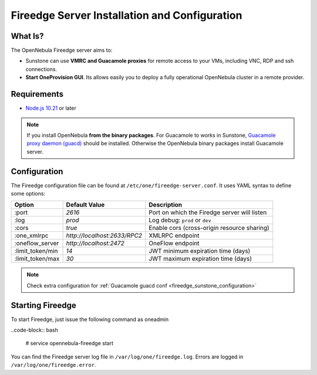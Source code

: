 .. _fireedge_install:

================================================================================
Fireedge Server Installation and Configuration
================================================================================

What Is?
========

The OpenNebula Fireedge server aims to:

- Sunstone can use **VMRC and Guacamole proxies** for remote access to your VMs, including
  VNC, RDP and ssh connections.

- **Start OneProvision GUI**. Its allows easily you to deploy a fully operational OpenNebula
  cluster in a remote provider.

Requirements
============

- `Node.js 10.21 <https://nodejs.org/en/>`_ or later

.. note:: If you install OpenNebula **from the binary packages**. For Guacamole to works in Sunstone,
  `Guacamole proxy daemon (guacd) <https://guacamole.apache.org/doc/gug/installing-guacamole.html>`_
  should be installed. Otherwise the OpenNebula binary packages install Guacamole server.

.. _fireedge_install_configuration:

Configuration
==============

The Fireedge configuration file can be found at ``/etc/one/fireedge-server.conf``. It uses YAML
syntax to define some options:

+---------------------------+--------------------------------+---------------------------------------------------------------+
|          Option           | Default Value                  | Description                                                   |
+===========================+================================+===============================================================+
| :port                     | `2616`                         | Port on which the Firedge server will listen                  |
+---------------------------+--------------------------------+---------------------------------------------------------------+
| :log                      | `prod`                         | Log debug: ``prod`` or ``dev``                                |
+---------------------------+--------------------------------+---------------------------------------------------------------+
| :cors                     | `true`                         | Enable cors (cross-origin resource sharing)                   |
+---------------------------+--------------------------------+---------------------------------------------------------------+
| :one_xmlrpc               | `http://localhost:2633/RPC2`   | XMLRPC endpoint                                               |
+---------------------------+--------------------------------+---------------------------------------------------------------+
| :oneflow_server           | `http://localhost:2472`        | OneFlow endpoint                                              |
+---------------------------+--------------------------------+---------------------------------------------------------------+
| :limit_token/min          | `14`                           | JWT minimum expiration time (days)                            |
+---------------------------+--------------------------------+---------------------------------------------------------------+
| :limit_token/max          | `30`                           | JWT maximum expiration time (days)                            |
+---------------------------+--------------------------------+---------------------------------------------------------------+

.. note::
  Check extra configuration for :ref:`Guacamole guacd conf <fireedge_sunstone_configuration>`

.. todo:: provision conf => :ref:`fireedge cpi <fireedge_cpi>`

  - :oneprovision_prepend_command ''
  - :oneprovision_optional_create_command ''

Starting Fireedge
=================

To start Fireedge, just issue the following command as oneadmin

..code-block:: bash

  # service opennebula-fireedge start

You can find the Fireedge server log file in ``/var/log/one/fireedge.log``. Errors are logged in
``/var/log/one/fireedge.error``.


.. todo:: Troubleshooting

  - node version
  - ...

